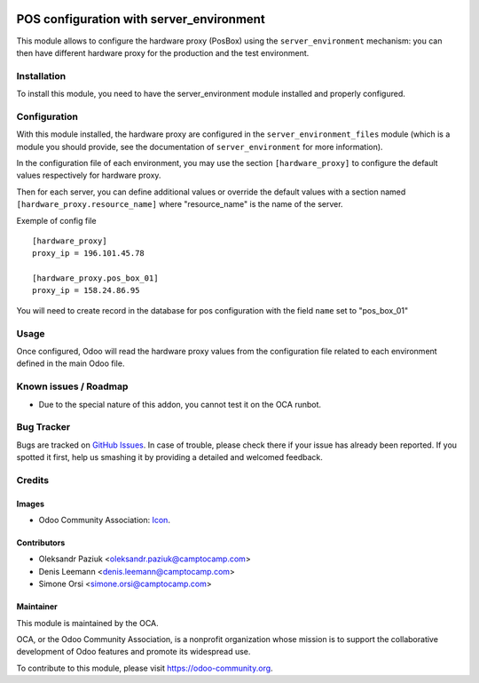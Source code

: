 .. image:: https://img.shields.io/badge/licence-AGPL--3-blue.svg
   :target: http://www.gnu.org/licenses/agpl-3.0-standalone.html
   :alt: License: AGPL-3

=========================================
POS configuration with server_environment
=========================================

This module allows to configure the hardware proxy (PosBox)
using the ``server_environment`` mechanism: you can then have different
hardware proxy for the production and the test environment.

Installation
============

To install this module, you need to have the server_environment module
installed and properly configured.

Configuration
=============

With this module installed, the hardware proxy are configured in
the ``server_environment_files`` module (which is a module
you should provide, see the documentation of ``server_environment`` for
more information).

In the configuration file of each environment, you may use the
section ``[hardware_proxy]`` to configure the
default values respectively for hardware proxy.

Then for each server, you can define additional values or override the
default values with a section named ``[hardware_proxy.resource_name]``
where "resource_name" is the name of the server.

Exemple of config file ::

   [hardware_proxy]
   proxy_ip = 196.101.45.78

   [hardware_proxy.pos_box_01]
   proxy_ip = 158.24.86.95

You will need to create record in the database for pos configuration
with the field ``name`` set to "pos_box_01"


Usage
=====

Once configured, Odoo will read the hardware proxy values from the
configuration file related to each environment defined in the main
Odoo file.


Known issues / Roadmap
======================

* Due to the special nature of this addon, you cannot test it on the OCA
  runbot.

Bug Tracker
===========

Bugs are tracked on `GitHub Issues
<https://github.com/OCA/server-tools/issues>`_. In case of trouble, please
check there if your issue has already been reported. If you spotted it first,
help us smashing it by providing a detailed and welcomed feedback.

Credits
=======

Images
------

* Odoo Community Association: `Icon <https://github.com/OCA/maintainer-tools/blob/master/template/module/static/description/icon.svg>`_.

Contributors
------------

* Oleksandr Paziuk <oleksandr.paziuk@camptocamp.com>
* Denis Leemann <denis.leemann@camptocamp.com>
* Simone Orsi <simone.orsi@camptocamp.com>

Maintainer
----------

.. image:: https://odoo-community.org/logo.png
   :alt: Odoo Community Association
   :target: https://odoo-community.org

This module is maintained by the OCA.

OCA, or the Odoo Community Association, is a nonprofit organization whose
mission is to support the collaborative development of Odoo features and
promote its widespread use.

To contribute to this module, please visit https://odoo-community.org.
